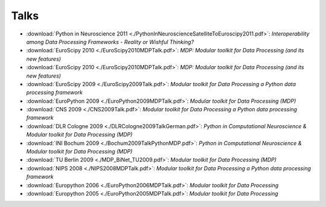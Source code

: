 .. _talks:

=====
Talks
=====

- :download:`Python in Neuroscience 2011 <./PythonInNeuroscienceSatelliteToEuroscipy2011.pdf>`: *Interoperability among
  Data Processing Frameworks - Reality or Wishful Thinking?*
- :download:`EuroScipy 2010 <./EuroScipy2010MDPTalk.pdf>`: *MDP: Modular toolkit for Data Processing (and its new features)*
- :download:`EuroScipy 2010 <./EuroScipy2010MDPTalk.pdf>`: *MDP: Modular toolkit for Data Processing (and its new features)*
- :download:`EuroScipy 2009 <./EuroScipy2009Talk.pdf>`: *Modular toolkit for Data Processing a Python data processing framework* 
- :download:`EuroPython 2009 <./EuroPython2009MDPTalk.pdf>`: *Modular toolkit for Data Processing (MDP)*
- :download:`CNS 2009 <./CNS2009Talk.pdf>`: *Modular toolkit for Data Processing a Python data processing framework*
- :download:`DLR Cologne 2009 <./DLRCologne2009TalkGerman.pdf>`: *Python in Computational Neuroscience & Modular toolkit for Data Processing
  (MDP)*
- :download:`INI Bochum 2009 <./Bochum2009TalkPythonMDP.pdf>`: *Python in Computational Neuroscience & Modular toolkit for Data Processing
  (MDP)*
- :download:`TU Berlin 2009 <./MDP_BiNet_TU2009.pdf>`: *Modular toolkit for Data Processing (MDP)*
- :download:`NIPS 2008 <./NIPS2008MDPTalk.pdf>`: *Modular toolkit for Data Processing a Python data processing framework*
- :download:`Europython 2006 <./EuroPython2006MDPTalk.pdf>`: *Modular toolkit for Data Processing*
- :download:`Europython 2005 <./EuroPython2005MDPTalk.pdf>`: *Modular toolkit for Data Processing*

